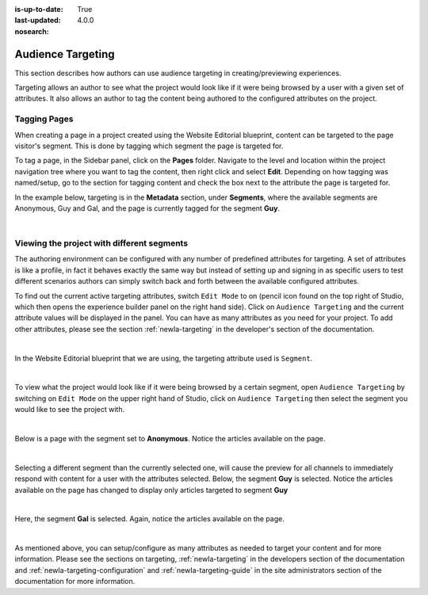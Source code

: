 :is-up-to-date: True
:last-updated: 4.0.0
:nosearch:

.. index:: Targeting

..  _newIa-content_authors_targeting:

==================
Audience Targeting
==================

This section describes how authors can use audience targeting in creating/previewing experiences.

Targeting allows an author to see what the project would look like if it were being browsed by a
user with a given set of attributes.  It also allows an author to tag the content being authored to
the configured attributes on the project.

-------------
Tagging Pages
-------------

When creating a page in a project created using the Website Editorial blueprint, content can be targeted
to the page visitor's segment.  This is done by tagging which segment the page is targeted for.

To tag a page, in the Sidebar panel, click on the **Pages** folder.  Navigate to the level and location
within the project navigation tree where you want to tag the content, then right click and select **Edit**.
Depending on how tagging was named/setup, go to the section for tagging content and check the box next to
the attribute the page is targeted for.

In the example below, targeting is in the **Metadata** section, under **Segments**, where the available
segments are Anonymous, Guy and Gal, and the page is currently tagged for the segment **Guy**.

.. image:: /_static/images/page/page-targeting-tags.webp
    :width: 75 %    
    :align: center

|

.. |targetingIcon| image:: /_static/images/content-author/page-targeting-icon.webp
                      :width: 3%
                      :alt: Targeting Icon

.. _newIa-content_authors_site_views_diff_segments:

-------------------------------------------
Viewing the project with different segments
-------------------------------------------

The authoring environment can be configured with any number of predefined attributes for targeting. A set
of attributes is like a profile, in fact it behaves exactly the same way but instead of setting up and
signing in as specific users to test different scenarios authors can simply switch back and forth between
the available configured attributes.

To find out the current active targeting attributes, switch ``Edit Mode`` to on (pencil icon found on the
top right of Studio, which then opens the experience builder panel on the right hand side).  Click on
``Audience Targeting`` and the current attribute values will be displayed in the panel.  You can have as
many attributes as you need for your project.  To add other attributes, please see the section
:ref:`newIa-targeting` in the developer's section of the documentation.

.. image:: /_static/images/page/page-targeting-open.webp
    :width: 80 %
    :align: center

|

In the Website Editorial blueprint that we are using, the targeting attribute used is ``Segment``.

.. image:: /_static/images/page/page-targeting-curr-attributes.webp
    :width: 30 %
    :align: center

|

To view what the project would look like if it were being browsed by a certain segment, open
``Audience Targeting`` by switching on ``Edit Mode`` on the upper right hand of Studio, click on
``Audience Targeting`` then select the segment you would like to see the project with.

.. image:: /_static/images/page/page-targeting-segment.webp
    :width: 30 %
    :align: center
    
|

Below is a page with the segment set to **Anonymous**.  Notice the articles available on the page.

.. image:: /_static/images/page/page-targeting-anonymous.webp
    :width: 75 %    
    :align: center

|

Selecting a different segment than the currently selected one, will cause the preview for all
channels to immediately respond with content for a user with the attributes selected.  Below,
the segment **Guy** is selected.  Notice the articles available on the page has changed to display
only articles targeted to segment **Guy**


.. image:: /_static/images/page/page-targeting-guy.webp
    :width: 75 %    
    :align: center

|

Here, the segment **Gal** is selected.  Again, notice the articles available on the page.

.. image:: /_static/images/page/page-targeting-gal.webp
    :width: 75 %    
    :align: center    

|

As mentioned above, you can setup/configure as many attributes as needed to target your content
and for more information.  Please see the sections on targeting,  :ref:`newIa-targeting` in the
developers section of the documentation and :ref:`newIa-targeting-configuration`  and
:ref:`newIa-targeting-guide` in the site administrators section of the documentation
for more information.
 

